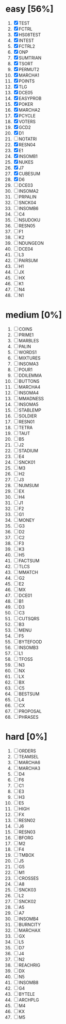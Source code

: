 #+STARTUP: fold

* easy [56%]
1. [X] TEST
2. [X] FCTRL
3. [X] HS08TEST
4. [X] INTEST
5. [X] FCTRL2
6. [X] ONP
7. [X] SUMTRIAN
8. [X] TSORT
9. [X] PERMUT2
10. [X] MARCHA1
11. [X] POINTS
12. [X] TLG
13. [X] DCE05
14. [X] EASYPROB
15. [X] POKER
16. [X] MARCHA2
17. [X] PCYCLE
18. [X] VOTERS
19. [X] GCD2
20. [X] D1
21. [ ] NOTATRI
22. [X] RESN04
23. [X] E1
24. [X] INSOMB1
25. [X] NUKES
26. [X] J7
27. [X] CUBESUM
28. [X] D6
29. [ ] DCE03
30. [ ] INSOMA2
31. [ ] PRPALIN
32. [ ] SNCK04
33. [ ] INSOMB6
34. [ ] C4
35. [ ] NSUDOKU
36. [ ] RESN05
37. [ ] F1
38. [ ] K2
39. [ ] NDUNGEON
40. [ ] DCE04
41. [ ] L3
42. [ ] PAIRSUM
43. [ ] H1
44. [ ] JX
45. [ ] HX
46. [ ] K1
47. [ ] N4
48. [ ] N1
* medium [0%]
1. [ ] COINS
2. [ ] PRIME1
3. [ ] MARBLES
4. [ ] PALIN
5. [ ] WORDS1
6. [ ] MIXTURES
7. [ ] INSOMA3
8. [ ] POUR1
9. [ ] DDILEMMA
10. [ ] BUTTONS
11. [ ] MARCHA4
12. [ ] INSOMA4
13. [ ] MMADNESS
14. [ ] INSOMA5
15. [ ] STABLEMP
16. [ ] SOLDIER
17. [ ] RESN01
18. [ ] TETRA
19. [ ] TAUT
20. [ ] B5
21. [ ] J2
22. [ ] STADIUM
23. [ ] E4
24. [ ] SNCK01
25. [ ] M3
26. [ ] H2
27. [ ] J3
28. [ ] NUMSUM
29. [ ] EX
30. [ ] H4
31. [ ] J1
32. [ ] F2
33. [ ] G1
34. [ ] MONEY
35. [ ] G3
36. [ ] D2
37. [ ] C2
38. [ ] F3
39. [ ] K3
40. [ ] H5
41. [ ] FACTSUM
42. [ ] TLCS
43. [ ] MMATCH
44. [ ] G2
45. [ ] E2
46. [ ] MX
47. [ ] DCE01
48. [ ] B1
49. [ ] D3
50. [ ] C3
51. [ ] CUTSQRS
52. [ ] B3
53. [ ] MENU
54. [ ] F5
55. [ ] BYTEFOOD
56. [ ] INSOMB3
57. [ ] L1
58. [ ] TFOSS
59. [ ] N3
60. [ ] NX
61. [ ] LX
62. [ ] BX
63. [ ] C5
64. [ ] BESTSUM
65. [ ] L4
66. [ ] CX
67. [ ] PROPOSAL
68. [ ] PHRASES
* hard [0%]
1. [ ] ORDERS
2. [ ] TEAMSEL
3. [ ] MARCHA6
4. [ ] MARCHA3
5. [ ] D4
6. [ ] F6
7. [ ] C1
8. [ ] E3
9. [ ] H3
10. [ ] E5
11. [ ] HIGH
12. [ ] FX
13. [ ] RESN02
14. [ ] J6
15. [ ] RESN03
16. [ ] BFORG
17. [ ] M2
18. [ ] F4
19. [ ] TMBOX
20. [ ] J5
21. [ ] G5
22. [ ] M1
23. [ ] CROSSES
24. [ ] A8
25. [ ] SNCK03
26. [ ] L2
27. [ ] SNCK02
28. [ ] A5
29. [ ] A7
30. [ ] INSOMB4
31. [ ] BURNCITY
32. [ ] MARCHAX
33. [ ] GX
34. [ ] L5
35. [ ] D7
36. [ ] J4
37. [ ] N2
38. [ ] REACHRIG
39. [ ] DX
40. [ ] N5
41. [ ] INSOMB8
42. [ ] G4
43. [ ] BYTELE
44. [ ] ARCHPLG
45. [ ] M4
46. [ ] KX
47. [ ] M5
